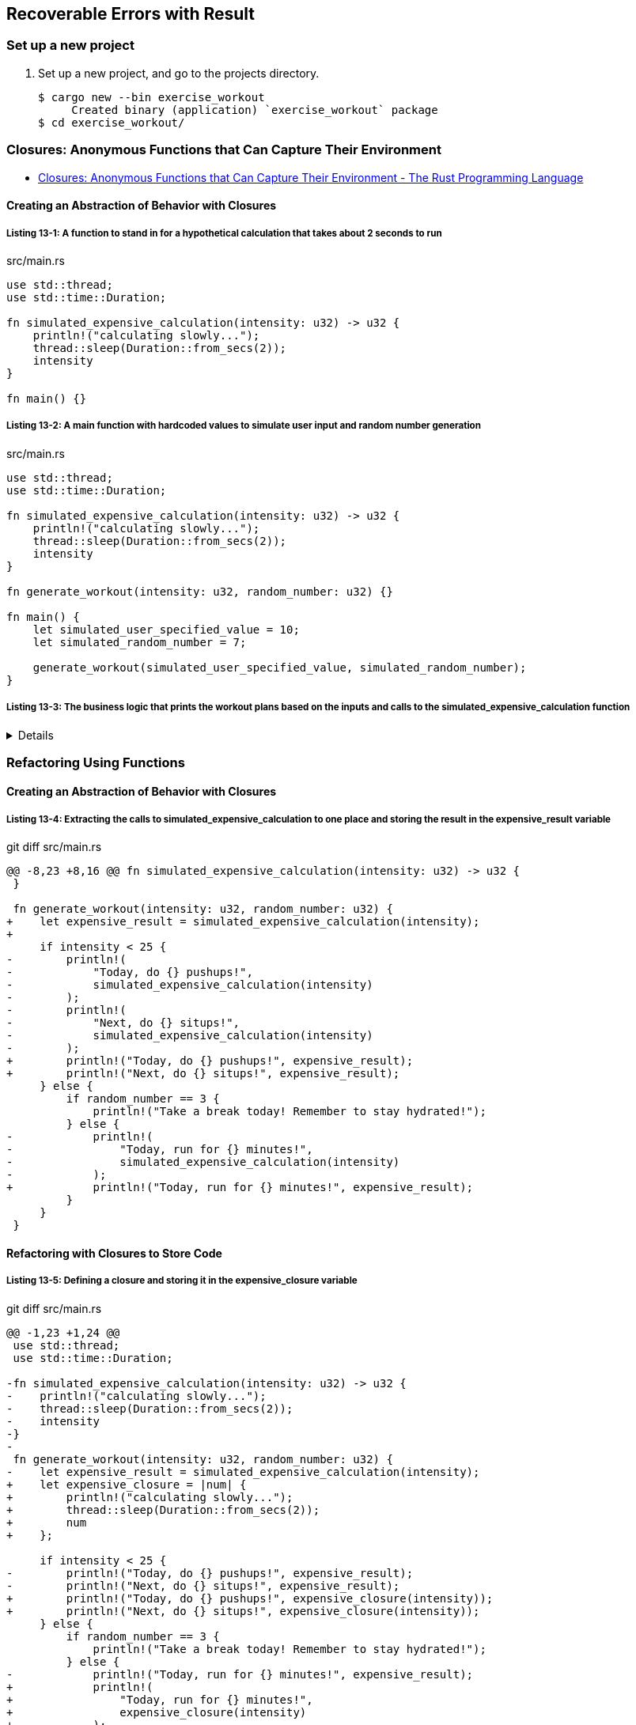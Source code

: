 == Recoverable Errors with Result

=== Set up a new project
. Set up a new project, and go to the projects directory.
+
[source,console]
----
$ cargo new --bin exercise_workout
     Created binary (application) `exercise_workout` package
$ cd exercise_workout/
----

=== Closures: Anonymous Functions that Can Capture Their Environment

* https://doc.rust-lang.org/book/ch13-01-closures.html[Closures: Anonymous Functions that Can Capture Their Environment - The Rust Programming Language^]

==== Creating an Abstraction of Behavior with Closures

===== Listing 13-1: A function to stand in for a hypothetical calculation that takes about 2 seconds to run

[source,rust]
.src/main.rs
----
use std::thread;
use std::time::Duration;

fn simulated_expensive_calculation(intensity: u32) -> u32 {
    println!("calculating slowly...");
    thread::sleep(Duration::from_secs(2));
    intensity
}

fn main() {}
----

===== Listing 13-2: A main function with hardcoded values to simulate user input and random number generation

[source,rust]
.src/main.rs
----
use std::thread;
use std::time::Duration;

fn simulated_expensive_calculation(intensity: u32) -> u32 {
    println!("calculating slowly...");
    thread::sleep(Duration::from_secs(2));
    intensity
}

fn generate_workout(intensity: u32, random_number: u32) {}

fn main() {
    let simulated_user_specified_value = 10;
    let simulated_random_number = 7;

    generate_workout(simulated_user_specified_value, simulated_random_number);
}
----

===== Listing 13-3: The business logic that prints the workout plans based on the inputs and calls to the simulated_expensive_calculation function

[%collapsible]
====
[source,rust]
.src/main.rs
----
use std::thread;
use std::time::Duration;

fn simulated_expensive_calculation(intensity: u32) -> u32 {
    println!("calculating slowly...");
    thread::sleep(Duration::from_secs(2));
    intensity
}

fn generate_workout(intensity: u32, random_number: u32) {
    if intensity < 25 {
        println!(
            "Today, do {} pushups!",
            simulated_expensive_calculation(intensity)
        );
        println!(
            "Next, do {} situps!",
            simulated_expensive_calculation(intensity)
        );
    } else {
        if random_number == 3 {
            println!("Take a break today! Remember to stay hydrated!");
        } else {
            println!(
                "Today, run for {} minutes!",
                simulated_expensive_calculation(intensity)
            );
        }
    }
}

fn main() {
    let simulated_user_specified_value = 10;
    let simulated_random_number = 7;

    generate_workout(simulated_user_specified_value, simulated_random_number);
}
----
====

=== Refactoring Using Functions

==== Creating an Abstraction of Behavior with Closures

===== Listing 13-4: Extracting the calls to simulated_expensive_calculation to one place and storing the result in the expensive_result variable

[source,diff]
.git diff src/main.rs
----
@@ -8,23 +8,16 @@ fn simulated_expensive_calculation(intensity: u32) -> u32 {
 }
 
 fn generate_workout(intensity: u32, random_number: u32) {
+    let expensive_result = simulated_expensive_calculation(intensity);
+
     if intensity < 25 {
-        println!(
-            "Today, do {} pushups!",
-            simulated_expensive_calculation(intensity)
-        );
-        println!(
-            "Next, do {} situps!",
-            simulated_expensive_calculation(intensity)
-        );
+        println!("Today, do {} pushups!", expensive_result);
+        println!("Next, do {} situps!", expensive_result);
     } else {
         if random_number == 3 {
             println!("Take a break today! Remember to stay hydrated!");
         } else {
-            println!(
-                "Today, run for {} minutes!",
-                simulated_expensive_calculation(intensity)
-            );
+            println!("Today, run for {} minutes!", expensive_result);
         }
     }
 }
----

==== Refactoring with Closures to Store Code

===== Listing 13-5: Defining a closure and storing it in the expensive_closure variable

[source,diff]
.git diff src/main.rs
----
@@ -1,23 +1,24 @@
 use std::thread;
 use std::time::Duration;
 
-fn simulated_expensive_calculation(intensity: u32) -> u32 {
-    println!("calculating slowly...");
-    thread::sleep(Duration::from_secs(2));
-    intensity
-}
-
 fn generate_workout(intensity: u32, random_number: u32) {
-    let expensive_result = simulated_expensive_calculation(intensity);
+    let expensive_closure = |num| {
+        println!("calculating slowly...");
+        thread::sleep(Duration::from_secs(2));
+        num
+    };
 
     if intensity < 25 {
-        println!("Today, do {} pushups!", expensive_result);
-        println!("Next, do {} situps!", expensive_result);
+        println!("Today, do {} pushups!", expensive_closure(intensity));
+        println!("Next, do {} situps!", expensive_closure(intensity));
     } else {
         if random_number == 3 {
             println!("Take a break today! Remember to stay hydrated!");
         } else {
-            println!("Today, run for {} minutes!", expensive_result);
+            println!(
+                "Today, run for {} minutes!",
+                expensive_closure(intensity)
+            );
         }
     }
 }
----

[%collapsible]
====
[source,rust]
.src/main.rs
----
use std::thread;
use std::time::Duration;

fn generate_workout(intensity: u32, random_number: u32) {
    let expensive_closure = |num| {
        println!("calculating slowly...");
        thread::sleep(Duration::from_secs(2));
        num
    };

    if intensity < 25 {
        println!("Today, do {} pushups!", expensive_closure(intensity));
        println!("Next, do {} situps!", expensive_closure(intensity));
    } else {
        if random_number == 3 {
            println!("Take a break today! Remember to stay hydrated!");
        } else {
            println!(
                "Today, run for {} minutes!",
                expensive_closure(intensity)
            );
        }
    }
}

fn main() {
    let simulated_user_specified_value = 10;
    let simulated_random_number = 7;

    generate_workout(simulated_user_specified_value, simulated_random_number);
}
----
====

==== Closure Type Inference and Annotation

===== Listing 13-7: Adding optional type annotations of the parameter and return value types in the closure

[source,diff]
.git diff src/main.rs
----
@@ -2,7 +2,7 @@ use std::thread;
 use std::time::Duration;
 
 fn generate_workout(intensity: u32, random_number: u32) {
-    let expensive_closure = |num| {
+    let expensive_closure = |num: u32| -> u32 {
         println!("calculating slowly...");
         thread::sleep(Duration::from_secs(2));
         num
----


==== Storing Closures Using Generic Parameters and the Fn Traits

===== Listing 13-11: Using Cacher in the generate_workout function to abstract away the caching logic

[source,diff]
.git diff src/main.rs
----
@@ -1,23 +1,54 @@
 use std::thread;
 use std::time::Duration;
 
+struct Cacher<T>
+where
+    T: Fn(u32) -> u32,
+{
+    calculation: T,
+    value: Option<u32>,
+}
+
+impl<T> Cacher<T>
+where
+    T: Fn(u32) -> u32,
+{
+    fn new(calculation: T) -> Cacher<T> {
+        Cacher {
+            calculation,
+            value: None,
+        }
+    }
+
+    fn value(&mut self, arg: u32) -> u32 {
+        match self.value {
+            Some(v) => v,
+            None => {
+                let v = (self.calculation)(arg);
+                self.value = Some(v);
+                v
+            }
+        }
+    }
+}
+
 fn generate_workout(intensity: u32, random_number: u32) {
-    let expensive_closure = |num| {
+    let mut expensive_result = Cacher::new(|num| {
         println!("calculating slowly...");
         thread::sleep(Duration::from_secs(2));
         num
-    };
+    });
 
     if intensity < 25 {
-        println!("Today, do {} pushups!", expensive_closure(intensity));
-        println!("Next, do {} situps!", expensive_closure(intensity));
+        println!("Today, do {} pushups!", expensive_result.value(intensity));
+        println!("Next, do {} situps!", expensive_result.value(intensity));
     } else {
         if random_number == 3 {
             println!("Take a break today! Remember to stay hydrated!");
         } else {
             println!(
                 "Today, run for {} minutes!",
-                expensive_closure(intensity)
+                expensive_result.value(intensity)
             );
         }
     }
----

.src/main.rs
[%collapsible]
====
[source,rust]
----
use std::thread;
use std::time::Duration;

struct Cacher<T>
where
    T: Fn(u32) -> u32,
{
    calculation: T,
    value: Option<u32>,
}

impl<T> Cacher<T>
where
    T: Fn(u32) -> u32,
{
    fn new(calculation: T) -> Cacher<T> {
        Cacher {
            calculation,
            value: None,
        }
    }

    fn value(&mut self, arg: u32) -> u32 {
        match self.value {
            Some(v) => v,
            None => {
                let v = (self.calculation)(arg);
                self.value = Some(v);
                v
            }
        }
    }
}

fn generate_workout(intensity: u32, random_number: u32) {
    let mut expensive_result = Cacher::new(|num| {
        println!("calculating slowly...");
        thread::sleep(Duration::from_secs(2));
        num
    });

    if intensity < 25 {
        println!("Today, do {} pushups!", expensive_result.value(intensity));
        println!("Next, do {} situps!", expensive_result.value(intensity));
    } else {
        if random_number == 3 {
            println!("Take a break today! Remember to stay hydrated!");
        } else {
            println!(
                "Today, run for {} minutes!",
                expensive_result.value(intensity)
            );
        }
    }
}

fn main() {
    let simulated_user_specified_value = 10;
    let simulated_random_number = 7;

    generate_workout(simulated_user_specified_value, simulated_random_number);
}
----
====

[source,console]
----
$ cargo run --bin workout
    Finished dev [unoptimized + debuginfo] target(s) in 0.04s
     Running `target/debug/workout`
calculating slowly...
Today, do 10 pushups!
Next, do 10 situps!
----
